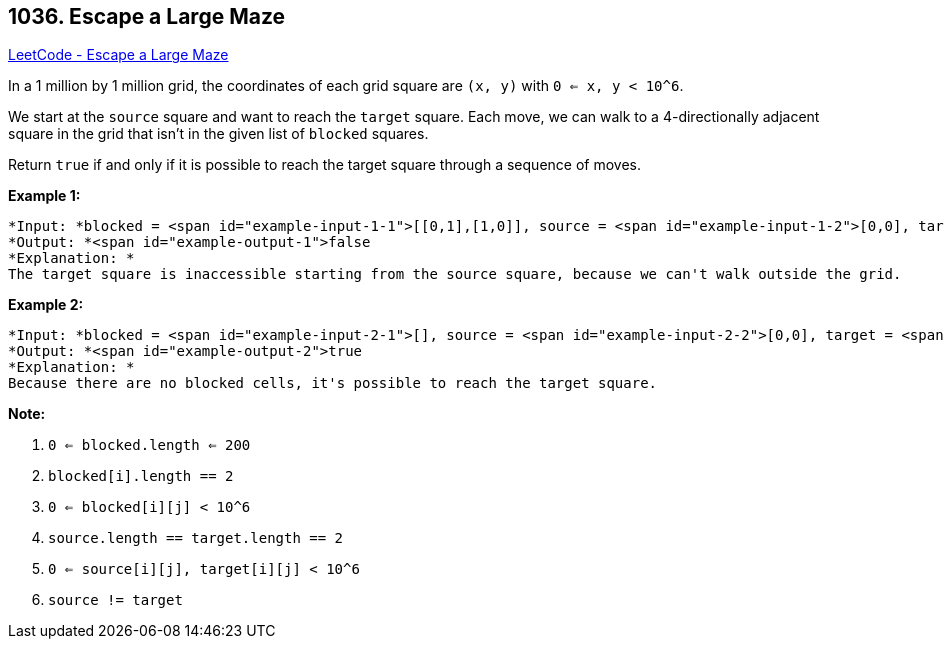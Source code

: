 == 1036. Escape a Large Maze

https://leetcode.com/problems/escape-a-large-maze/[LeetCode - Escape a Large Maze]

In a 1 million by 1 million grid, the coordinates of each grid square are `(x, y)` with `0 <= x, y < 10^6`.

We start at the `source` square and want to reach the `target` square.  Each move, we can walk to a 4-directionally adjacent square in the grid that isn't in the given list of `blocked` squares.

Return `true` if and only if it is possible to reach the target square through a sequence of moves.

 

*Example 1:*

[subs="verbatim,quotes"]
----
*Input: *blocked = <span id="example-input-1-1">[[0,1],[1,0]], source = <span id="example-input-1-2">[0,0], target = <span id="example-input-1-3">[0,2]
*Output: *<span id="example-output-1">false
*Explanation: *
The target square is inaccessible starting from the source square, because we can't walk outside the grid.
----

*Example 2:*

[subs="verbatim,quotes"]
----
*Input: *blocked = <span id="example-input-2-1">[], source = <span id="example-input-2-2">[0,0], target = <span id="example-input-2-3">[999999,999999]
*Output: *<span id="example-output-2">true
*Explanation: *
Because there are no blocked cells, it's possible to reach the target square.
----

 

*Note:*


. `0 <= blocked.length <= 200`
. `blocked[i].length == 2`
. `0 <= blocked[i][j] < 10^6`
. `source.length == target.length == 2`
. `0 <= source[i][j], target[i][j] < 10^6`
. `source != target`


